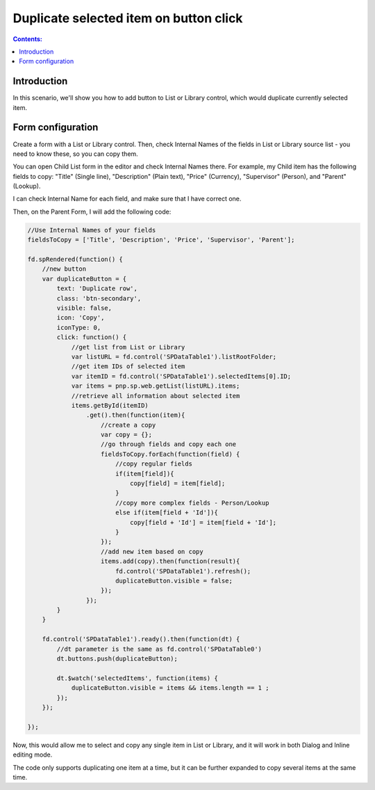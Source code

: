 Duplicate selected item on button click
===========================================

.. contents:: Contents:
 :local:
 :depth: 1
 
Introduction
--------------------------------------------------
In this scenario, we'll show you how to add button to List or Library control, which would duplicate currently selected item.

|pic1|

.. |pic1| image:: ../images/how-to/list-or-library-duplicate/list-or-library-duplicate-1.png
   :alt: Duplicate button

Form configuration
--------------------------------------------------
Create a form with a List or Library control. Then, check Internal Names of the fields in List or Library source list - you need to know these, so you can copy them. 

You can open Child List form in the editor and check Internal Names there. For example, my Child item has the following fields to copy: "Title" (Single line), "Description" (Plain text), "Price" (Currency), "Supervisor" (Person), and "Parent" (Lookup).

|pic2|

.. |pic2| image:: ../images/how-to/list-or-library-duplicate/list-or-library-duplicate-2.png
   :alt: Internal Names

I can check Internal Name for each field, and make sure that I have correct one.

Then, on the Parent Form, I will add the following code:

.. code-block:: javascript

    //Use Internal Names of your fields
    fieldsToCopy = ['Title', 'Description', 'Price', 'Supervisor', 'Parent'];

    fd.spRendered(function() {
        //new button
        var duplicateButton = {
            text: 'Duplicate row',
            class: 'btn-secondary',
            visible: false,
            icon: 'Copy',
            iconType: 0,
            click: function() {
                //get list from List or Library
                var listURL = fd.control('SPDataTable1').listRootFolder;
                //get item IDs of selected item
                var itemID = fd.control('SPDataTable1').selectedItems[0].ID;
                var items = pnp.sp.web.getList(listURL).items;
                //retrieve all information about selected item
                items.getById(itemID)
                    .get().then(function(item){
                        //create a copy
                        var copy = {};
                        //go through fields and copy each one
                        fieldsToCopy.forEach(function(field) {
                            //copy regular fields
                            if(item[field]){
                                copy[field] = item[field];
                            }
                            //copy more complex fields - Person/Lookup
                            else if(item[field + 'Id']){
                                copy[field + 'Id'] = item[field + 'Id'];
                            }
                        });
                        //add new item based on copy
                        items.add(copy).then(function(result){
                            fd.control('SPDataTable1').refresh();
                            duplicateButton.visible = false;
                        });
                    });
            }
        }

        fd.control('SPDataTable1').ready().then(function(dt) {
            //dt parameter is the same as fd.control('SPDataTable0')
            dt.buttons.push(duplicateButton);

            dt.$watch('selectedItems', function(items) {
                duplicateButton.visible = items && items.length == 1 ;
            });
        });

    });

Now, this would allow me to select and copy any single item in List or Library, and it will work in both Dialog and Inline editing mode.


|pic3|

.. |pic3| image:: ../images/how-to/list-or-library-duplicate/list-or-library-duplicate-3.png
   :alt: Several duplicates


The code only supports duplicating one item at a time, but it can be further expanded to copy several items at the same time.